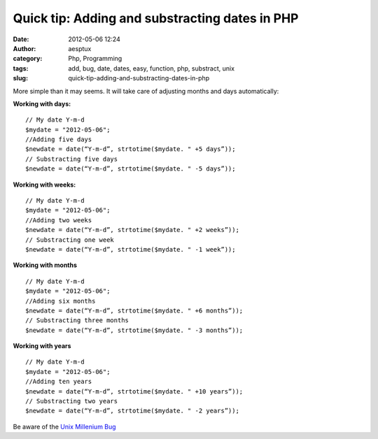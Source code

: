 Quick tip: Adding and substracting dates in PHP
###############################################
:date: 2012-05-06 12:24
:author: aesptux
:category: Php, Programming
:tags: add, bug, date, dates, easy, function, php, substract, unix
:slug: quick-tip-adding-and-substracting-dates-in-php

More simple than it may seems. It will take care of adjusting months and
days automatically:

\ **Working with days:**\ 

::

    // My date Y-m-d
    $mydate = "2012-05-06";
    //Adding five days
    $newdate = date(“Y-m-d”, strtotime($mydate. " +5 days”));
    // Substracting five days
    $newdate = date(“Y-m-d”, strtotime($mydate. " -5 days”));

**Working with weeks:**

::

    // My date Y-m-d
    $mydate = "2012-05-06";
    //Adding two weeks
    $newdate = date(“Y-m-d”, strtotime($mydate. " +2 weeks”));
    // Substracting one week
    $newdate = date(“Y-m-d”, strtotime($mydate. " -1 week”));

**Working with months**

::

    // My date Y-m-d
    $mydate = "2012-05-06";
    //Adding six months
    $newdate = date(“Y-m-d”, strtotime($mydate. " +6 months”));
    // Substracting three months
    $newdate = date(“Y-m-d”, strtotime($mydate. " -3 months”));

**Working with years**

::

    // My date Y-m-d
    $mydate = "2012-05-06";
    //Adding ten years
    $newdate = date(“Y-m-d”, strtotime($mydate. " +10 years”));
    // Substracting two years
    $newdate = date(“Y-m-d”, strtotime($mydate. " -2 years”));

Be aware of the `Unix Millenium Bug`_

.. _Unix Millenium Bug: https://en.wikipedia.org/wiki/Year_2038_problem
